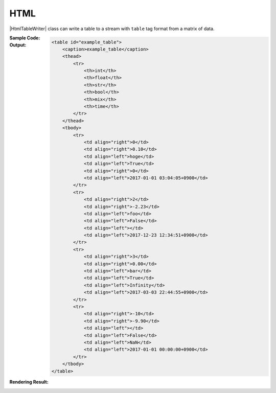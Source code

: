.. _example-html-table-writer:

HTML
----------------------------
|HtmlTableWriter| class can write a table to a stream with 
``table`` tag format from a matrix of data.

:Sample Code:
    .. code-block:: python
        :caption: Write a HTML table

        import pytablewriter

        writer = pytablewriter.HtmlTableWriter()
        writer.table_name = "example_table"
        writer.headers = ["int", "float", "str", "bool", "mix", "time"]
        writer.value_matrix = [
            [0,   0.1,      "hoge", True,   0,      "2017-01-01 03:04:05+0900"],
            [2,   "-2.23",  "foo",  False,  None,   "2017-12-23 45:01:23+0900"],
            [3,   0,        "bar",  "true",  "inf", "2017-03-03 33:44:55+0900"],
            [-10, -9.9,     "",     "FALSE", "nan", "2017-01-01 00:00:00+0900"],
        ]
        
        writer.write_table()

:Output:
    .. code-block:: html

        <table id="example_table">
            <caption>example_table</caption>
            <thead>
                <tr>
                    <th>int</th>
                    <th>float</th>
                    <th>str</th>
                    <th>bool</th>
                    <th>mix</th>
                    <th>time</th>
                </tr>
            </thead>
            <tbody>
                <tr>
                    <td align="right">0</td>
                    <td align="right">0.10</td>
                    <td align="left">hoge</td>
                    <td align="left">True</td>
                    <td align="right">0</td>
                    <td align="left">2017-01-01 03:04:05+0900</td>
                </tr>
                <tr>
                    <td align="right">2</td>
                    <td align="right">-2.23</td>
                    <td align="left">foo</td>
                    <td align="left">False</td>
                    <td align="left"></td>
                    <td align="left">2017-12-23 12:34:51+0900</td>
                </tr>
                <tr>
                    <td align="right">3</td>
                    <td align="right">0.00</td>
                    <td align="left">bar</td>
                    <td align="left">True</td>
                    <td align="left">Infinity</td>
                    <td align="left">2017-03-03 22:44:55+0900</td>
                </tr>
                <tr>
                    <td align="right">-10</td>
                    <td align="right">-9.90</td>
                    <td align="left"></td>
                    <td align="left">False</td>
                    <td align="left">NaN</td>
                    <td align="left">2017-01-01 00:00:00+0900</td>
                </tr>
            </tbody>
        </table>

:Rendering Result:
    .. raw:: html

        <table id="example_table">
            <caption>example_table</caption>
            <thead>
                <tr>
                    <th>int</th>
                    <th>float</th>
                    <th>str</th>
                    <th>bool</th>
                    <th>mix</th>
                    <th>time</th>
                </tr>
            </thead>
            <tbody>
                <tr>
                    <td align="right">0</td>
                    <td align="right">0.1</td>
                    <td align="left">hoge</td>
                    <td align="left">True</td>
                    <td align="right">0</td>
                    <td align="left">2017-01-01 03:04:05+0900</td>
                </tr>
                <tr>
                    <td align="right">2</td>
                    <td align="right">-2.2</td>
                    <td align="left">foo</td>
                    <td align="left">False</td>
                    <td align="left"></td>
                    <td align="left">2017-12-23 12:34:51+0900</td>
                </tr>
                <tr>
                    <td align="right">3</td>
                    <td align="right">0.0</td>
                    <td align="left">bar</td>
                    <td align="left">True</td>
                    <td align="left">inf</td>
                    <td align="left">2017-03-03 22:44:55+0900</td>
                </tr>
                <tr>
                    <td align="right">-10</td>
                    <td align="right">-9.9</td>
                    <td align="left"></td>
                    <td align="left">False</td>
                    <td align="left">nan</td>
                    <td align="left">2017-01-01 00:00:00+0900</td>
                </tr>
            </tbody>
        </table>
